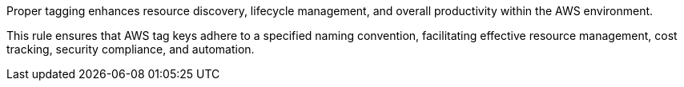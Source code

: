 Proper tagging enhances resource discovery, lifecycle management, and overall productivity within the AWS environment.

This rule ensures that AWS tag keys adhere to a specified naming convention, facilitating effective resource management, cost tracking, security compliance, and automation.

